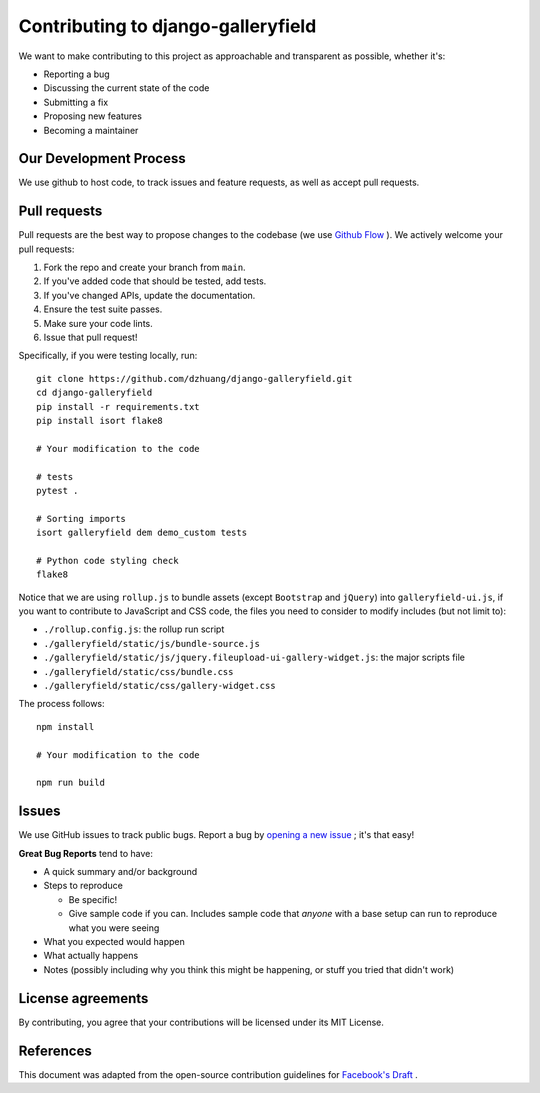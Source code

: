 Contributing to django-galleryfield
====================================

We want to make contributing to this project as approachable and transparent as possible, whether it's:

- Reporting a bug
- Discussing the current state of the code
- Submitting a fix
- Proposing new features
- Becoming a maintainer

Our Development Process
*************************

We use github to host code, to track issues and feature requests, as well as accept pull requests.

Pull requests
***************

Pull requests are the best way to propose changes to the codebase (we use `Github Flow <https://docs.github.com/en/get-started/quickstart/github-flow>`__ ). We actively welcome your pull requests:

1. Fork the repo and create your branch from ``main``.
2. If you've added code that should be tested, add tests.
3. If you've changed APIs, update the documentation.
4. Ensure the test suite passes.
5. Make sure your code lints.
6. Issue that pull request!

Specifically, if you were testing locally, run::

    git clone https://github.com/dzhuang/django-galleryfield.git
    cd django-galleryfield
    pip install -r requirements.txt
    pip install isort flake8

    # Your modification to the code

    # tests
    pytest .

    # Sorting imports
    isort galleryfield dem demo_custom tests

    # Python code styling check
    flake8

Notice that we are using ``rollup.js`` to bundle assets (except ``Bootstrap`` and ``jQuery``) into ``galleryfield-ui.js``,
if you want to contribute to JavaScript and CSS code, the files you need to consider to modify includes (but not limit to):

- ``./rollup.config.js``: the rollup run script
- ``./galleryfield/static/js/bundle-source.js``
- ``./galleryfield/static/js/jquery.fileupload-ui-gallery-widget.js``: the major scripts file
- ``./galleryfield/static/css/bundle.css``
- ``./galleryfield/static/css/gallery-widget.css``

The process follows::

   npm install

   # Your modification to the code

   npm run build


Issues
*******

We use GitHub issues to track public bugs. Report a bug by `opening a new issue <https://github.com/dzhuang/django-galleryfield/issues/new/choose>`__ ; it's that easy!

**Great Bug Reports** tend to have:

- A quick summary and/or background
- Steps to reproduce

  - Be specific!
  - Give sample code if you can. Includes sample code that *anyone* with a base setup can run to reproduce what you were seeing
- What you expected would happen
- What actually happens
- Notes (possibly including why you think this might be happening, or stuff you tried that didn't work)


License agreements
******************
By contributing, you agree that your contributions will be licensed under its MIT License.

References
************

This document was adapted from the open-source contribution guidelines for `Facebook's Draft <https://github.com/facebook/draft-js/blob/main/CONTRIBUTING.md>`__ .
